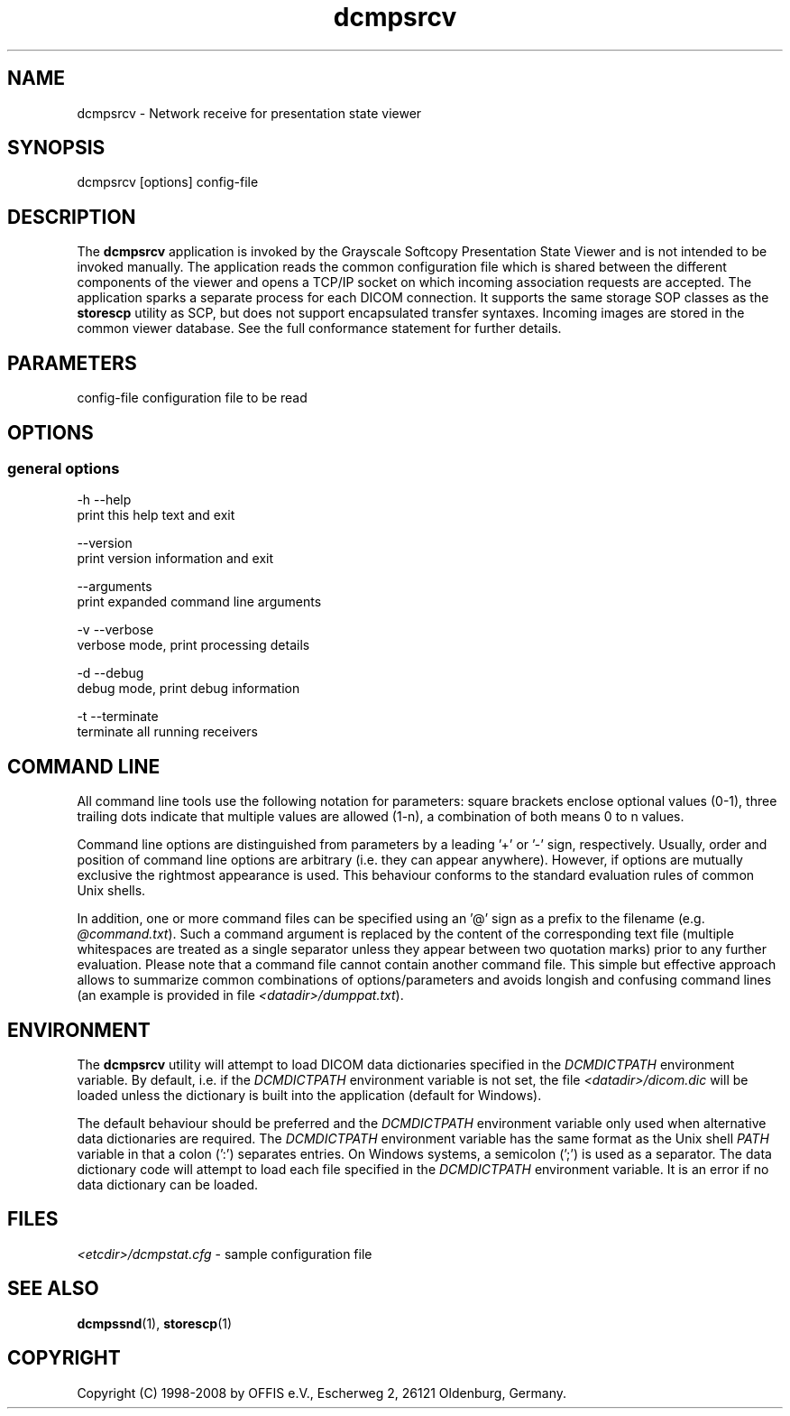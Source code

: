 .TH "dcmpsrcv" 1 "30 Jan 2009" "Version 3.5.4" "OFFIS DCMTK" \" -*- nroff -*-
.nh
.SH NAME
dcmpsrcv \- Network receive for presentation state viewer
.SH "SYNOPSIS"
.PP
.PP
.nf

dcmpsrcv [options] config-file
.fi
.PP
.SH "DESCRIPTION"
.PP
The \fBdcmpsrcv\fP application is invoked by the Grayscale Softcopy Presentation State Viewer and is not intended to be invoked manually. The application reads the common configuration file which is shared between the different components of the viewer and opens a TCP/IP socket on which incoming association requests are accepted. The application sparks a separate process for each DICOM connection. It supports the same storage SOP classes as the \fBstorescp\fP utility as SCP, but does not support encapsulated transfer syntaxes. Incoming images are stored in the common viewer database. See the full conformance statement for further details.
.SH "PARAMETERS"
.PP
.PP
.nf

config-file  configuration file to be read
.fi
.PP
.SH "OPTIONS"
.PP
.SS "general options"
.PP
.nf

  -h  --help
        print this help text and exit

      --version
        print version information and exit

      --arguments
        print expanded command line arguments

  -v  --verbose
        verbose mode, print processing details

  -d  --debug
        debug mode, print debug information

  -t  --terminate
        terminate all running receivers
.fi
.PP
.SH "COMMAND LINE"
.PP
All command line tools use the following notation for parameters: square brackets enclose optional values (0-1), three trailing dots indicate that multiple values are allowed (1-n), a combination of both means 0 to n values.
.PP
Command line options are distinguished from parameters by a leading '+' or '-' sign, respectively. Usually, order and position of command line options are arbitrary (i.e. they can appear anywhere). However, if options are mutually exclusive the rightmost appearance is used. This behaviour conforms to the standard evaluation rules of common Unix shells.
.PP
In addition, one or more command files can be specified using an '@' sign as a prefix to the filename (e.g. \fI@command.txt\fP). Such a command argument is replaced by the content of the corresponding text file (multiple whitespaces are treated as a single separator unless they appear between two quotation marks) prior to any further evaluation. Please note that a command file cannot contain another command file. This simple but effective approach allows to summarize common combinations of options/parameters and avoids longish and confusing command lines (an example is provided in file \fI<datadir>/dumppat.txt\fP).
.SH "ENVIRONMENT"
.PP
The \fBdcmpsrcv\fP utility will attempt to load DICOM data dictionaries specified in the \fIDCMDICTPATH\fP environment variable. By default, i.e. if the \fIDCMDICTPATH\fP environment variable is not set, the file \fI<datadir>/dicom.dic\fP will be loaded unless the dictionary is built into the application (default for Windows).
.PP
The default behaviour should be preferred and the \fIDCMDICTPATH\fP environment variable only used when alternative data dictionaries are required. The \fIDCMDICTPATH\fP environment variable has the same format as the Unix shell \fIPATH\fP variable in that a colon (':') separates entries. On Windows systems, a semicolon (';') is used as a separator. The data dictionary code will attempt to load each file specified in the \fIDCMDICTPATH\fP environment variable. It is an error if no data dictionary can be loaded.
.SH "FILES"
.PP
\fI<etcdir>/dcmpstat.cfg\fP - sample configuration file
.SH "SEE ALSO"
.PP
\fBdcmpssnd\fP(1), \fBstorescp\fP(1)
.SH "COPYRIGHT"
.PP
Copyright (C) 1998-2008 by OFFIS e.V., Escherweg 2, 26121 Oldenburg, Germany. 
